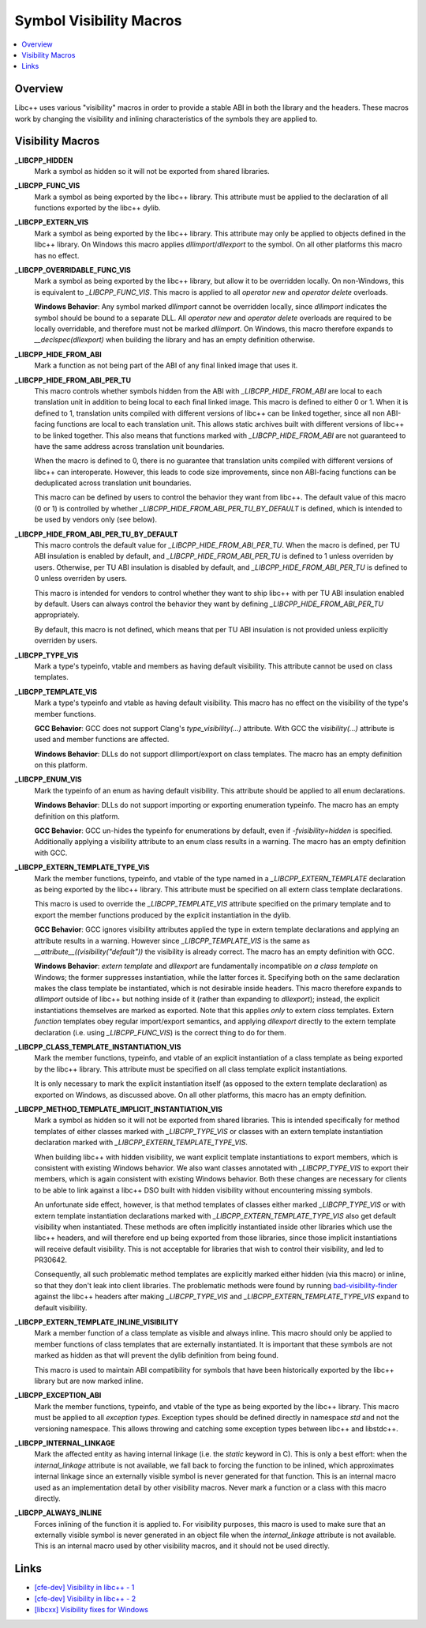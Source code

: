 ========================
Symbol Visibility Macros
========================

.. contents::
   :local:

Overview
========

Libc++ uses various "visibility" macros in order to provide a stable ABI in
both the library and the headers. These macros work by changing the
visibility and inlining characteristics of the symbols they are applied to.

Visibility Macros
=================

**_LIBCPP_HIDDEN**
  Mark a symbol as hidden so it will not be exported from shared libraries.

**_LIBCPP_FUNC_VIS**
  Mark a symbol as being exported by the libc++ library. This attribute must
  be applied to the declaration of all functions exported by the libc++ dylib.

**_LIBCPP_EXTERN_VIS**
  Mark a symbol as being exported by the libc++ library. This attribute may
  only be applied to objects defined in the libc++ library. On Windows this
  macro applies `dllimport`/`dllexport` to the symbol. On all other platforms
  this macro has no effect.

**_LIBCPP_OVERRIDABLE_FUNC_VIS**
  Mark a symbol as being exported by the libc++ library, but allow it to be
  overridden locally. On non-Windows, this is equivalent to `_LIBCPP_FUNC_VIS`.
  This macro is applied to all `operator new` and `operator delete` overloads.

  **Windows Behavior**: Any symbol marked `dllimport` cannot be overridden
  locally, since `dllimport` indicates the symbol should be bound to a separate
  DLL. All `operator new` and `operator delete` overloads are required to be
  locally overridable, and therefore must not be marked `dllimport`. On Windows,
  this macro therefore expands to `__declspec(dllexport)` when building the
  library and has an empty definition otherwise.

**_LIBCPP_HIDE_FROM_ABI**
  Mark a function as not being part of the ABI of any final linked image that
  uses it.

**_LIBCPP_HIDE_FROM_ABI_PER_TU**
  This macro controls whether symbols hidden from the ABI with `_LIBCPP_HIDE_FROM_ABI`
  are local to each translation unit in addition to being local to each final
  linked image. This macro is defined to either 0 or 1. When it is defined to
  1, translation units compiled with different versions of libc++ can be linked
  together, since all non ABI-facing functions are local to each translation unit.
  This allows static archives built with different versions of libc++ to be linked
  together. This also means that functions marked with `_LIBCPP_HIDE_FROM_ABI`
  are not guaranteed to have the same address across translation unit boundaries.

  When the macro is defined to 0, there is no guarantee that translation units
  compiled with different versions of libc++ can interoperate. However, this
  leads to code size improvements, since non ABI-facing functions can be
  deduplicated across translation unit boundaries.

  This macro can be defined by users to control the behavior they want from
  libc++. The default value of this macro (0 or 1) is controlled by whether
  `_LIBCPP_HIDE_FROM_ABI_PER_TU_BY_DEFAULT` is defined, which is intended to
  be used by vendors only (see below).

**_LIBCPP_HIDE_FROM_ABI_PER_TU_BY_DEFAULT**
  This macro controls the default value for `_LIBCPP_HIDE_FROM_ABI_PER_TU`.
  When the macro is defined, per TU ABI insulation is enabled by default, and
  `_LIBCPP_HIDE_FROM_ABI_PER_TU` is defined to 1 unless overriden by users.
  Otherwise, per TU ABI insulation is disabled by default, and
  `_LIBCPP_HIDE_FROM_ABI_PER_TU` is defined to 0 unless overriden by users.

  This macro is intended for vendors to control whether they want to ship
  libc++ with per TU ABI insulation enabled by default. Users can always
  control the behavior they want by defining `_LIBCPP_HIDE_FROM_ABI_PER_TU`
  appropriately.

  By default, this macro is not defined, which means that per TU ABI insulation
  is not provided unless explicitly overriden by users.

**_LIBCPP_TYPE_VIS**
  Mark a type's typeinfo, vtable and members as having default visibility.
  This attribute cannot be used on class templates.

**_LIBCPP_TEMPLATE_VIS**
  Mark a type's typeinfo and vtable as having default visibility.
  This macro has no effect on the visibility of the type's member functions.

  **GCC Behavior**: GCC does not support Clang's `type_visibility(...)`
  attribute. With GCC the `visibility(...)` attribute is used and member
  functions are affected.

  **Windows Behavior**: DLLs do not support dllimport/export on class templates.
  The macro has an empty definition on this platform.


**_LIBCPP_ENUM_VIS**
  Mark the typeinfo of an enum as having default visibility. This attribute
  should be applied to all enum declarations.

  **Windows Behavior**: DLLs do not support importing or exporting enumeration
  typeinfo. The macro has an empty definition on this platform.

  **GCC Behavior**: GCC un-hides the typeinfo for enumerations by default, even
  if `-fvisibility=hidden` is specified. Additionally applying a visibility
  attribute to an enum class results in a warning. The macro has an empty
  definition with GCC.

**_LIBCPP_EXTERN_TEMPLATE_TYPE_VIS**
  Mark the member functions, typeinfo, and vtable of the type named in
  a `_LIBCPP_EXTERN_TEMPLATE` declaration as being exported by the libc++ library.
  This attribute must be specified on all extern class template declarations.

  This macro is used to override the `_LIBCPP_TEMPLATE_VIS` attribute
  specified on the primary template and to export the member functions produced
  by the explicit instantiation in the dylib.

  **GCC Behavior**: GCC ignores visibility attributes applied the type in
  extern template declarations and applying an attribute results in a warning.
  However since `_LIBCPP_TEMPLATE_VIS` is the same as
  `__attribute__((visibility("default"))` the visibility is already correct.
  The macro has an empty definition with GCC.

  **Windows Behavior**: `extern template` and `dllexport` are fundamentally
  incompatible *on a class template* on Windows; the former suppresses
  instantiation, while the latter forces it. Specifying both on the same
  declaration makes the class template be instantiated, which is not desirable
  inside headers. This macro therefore expands to `dllimport` outside of libc++
  but nothing inside of it (rather than expanding to `dllexport`); instead, the
  explicit instantiations themselves are marked as exported. Note that this
  applies *only* to extern *class* templates. Extern *function* templates obey
  regular import/export semantics, and applying `dllexport` directly to the
  extern template declaration (i.e. using `_LIBCPP_FUNC_VIS`) is the correct
  thing to do for them.

**_LIBCPP_CLASS_TEMPLATE_INSTANTIATION_VIS**
  Mark the member functions, typeinfo, and vtable of an explicit instantiation
  of a class template as being exported by the libc++ library. This attribute
  must be specified on all class template explicit instantiations.

  It is only necessary to mark the explicit instantiation itself (as opposed to
  the extern template declaration) as exported on Windows, as discussed above.
  On all other platforms, this macro has an empty definition.

**_LIBCPP_METHOD_TEMPLATE_IMPLICIT_INSTANTIATION_VIS**
  Mark a symbol as hidden so it will not be exported from shared libraries. This
  is intended specifically for method templates of either classes marked with
  `_LIBCPP_TYPE_VIS` or classes with an extern template instantiation
  declaration marked with `_LIBCPP_EXTERN_TEMPLATE_TYPE_VIS`.

  When building libc++ with hidden visibility, we want explicit template
  instantiations to export members, which is consistent with existing Windows
  behavior. We also want classes annotated with `_LIBCPP_TYPE_VIS` to export
  their members, which is again consistent with existing Windows behavior.
  Both these changes are necessary for clients to be able to link against a
  libc++ DSO built with hidden visibility without encountering missing symbols.

  An unfortunate side effect, however, is that method templates of classes
  either marked `_LIBCPP_TYPE_VIS` or with extern template instantiation
  declarations marked with `_LIBCPP_EXTERN_TEMPLATE_TYPE_VIS` also get default
  visibility when instantiated. These methods are often implicitly instantiated
  inside other libraries which use the libc++ headers, and will therefore end up
  being exported from those libraries, since those implicit instantiations will
  receive default visibility. This is not acceptable for libraries that wish to
  control their visibility, and led to PR30642.

  Consequently, all such problematic method templates are explicitly marked
  either hidden (via this macro) or inline, so that they don't leak into client
  libraries. The problematic methods were found by running
  `bad-visibility-finder <https://github.com/smeenai/bad-visibility-finder>`_
  against the libc++ headers after making `_LIBCPP_TYPE_VIS` and
  `_LIBCPP_EXTERN_TEMPLATE_TYPE_VIS` expand to default visibility.

**_LIBCPP_EXTERN_TEMPLATE_INLINE_VISIBILITY**
  Mark a member function of a class template as visible and always inline. This
  macro should only be applied to member functions of class templates that are
  externally instantiated. It is important that these symbols are not marked
  as hidden as that will prevent the dylib definition from being found.

  This macro is used to maintain ABI compatibility for symbols that have been
  historically exported by the libc++ library but are now marked inline.

**_LIBCPP_EXCEPTION_ABI**
  Mark the member functions, typeinfo, and vtable of the type as being exported
  by the libc++ library. This macro must be applied to all *exception types*.
  Exception types should be defined directly in namespace `std` and not the
  versioning namespace. This allows throwing and catching some exception types
  between libc++ and libstdc++.

**_LIBCPP_INTERNAL_LINKAGE**
  Mark the affected entity as having internal linkage (i.e. the `static`
  keyword in C). This is only a best effort: when the `internal_linkage`
  attribute is not available, we fall back to forcing the function to be
  inlined, which approximates internal linkage since an externally visible
  symbol is never generated for that function. This is an internal macro
  used as an implementation detail by other visibility macros. Never mark
  a function or a class with this macro directly.

**_LIBCPP_ALWAYS_INLINE**
  Forces inlining of the function it is applied to. For visibility purposes,
  this macro is used to make sure that an externally visible symbol is never
  generated in an object file when the `internal_linkage` attribute is not
  available. This is an internal macro used by other visibility macros, and
  it should not be used directly.

Links
=====

* `[cfe-dev] Visibility in libc++ - 1 <http://lists.llvm.org/pipermail/cfe-dev/2013-July/030610.html>`_
* `[cfe-dev] Visibility in libc++ - 2 <http://lists.llvm.org/pipermail/cfe-dev/2013-August/031195.html>`_
* `[libcxx] Visibility fixes for Windows <http://lists.llvm.org/pipermail/cfe-commits/Week-of-Mon-20130805/085461.html>`_
